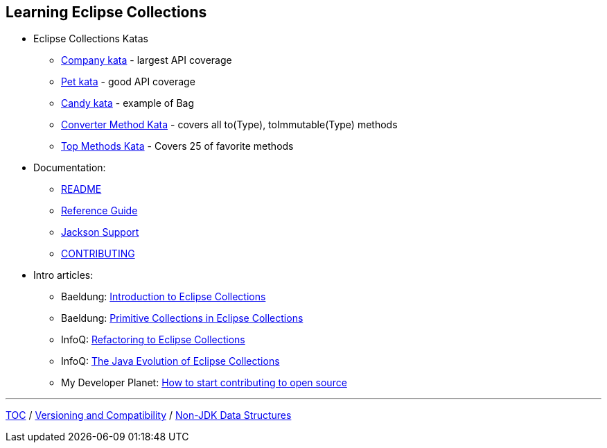 :icons: font

== Learning Eclipse Collections

* Eclipse Collections Katas
** https://github.com/eclipse/eclipse-collections-kata/tree/master/company-kata[Company kata] - largest API coverage
** https://github.com/eclipse/eclipse-collections-kata/tree/master/pet-kata[Pet kata] - good API coverage
** https://github.com/eclipse/eclipse-collections-kata/tree/master/candy-kata[Candy kata] - example of Bag
** https://github.com/eclipse/eclipse-collections-kata/tree/master/converter-method-kata[Converter Method Kata] - covers all to(Type), toImmutable(Type) methods
** https://github.com/eclipse/eclipse-collections-kata/tree/master/top-methods-kata[Top Methods Kata] - Covers 25 of favorite methods
* Documentation:
** link:https://github.com/eclipse/eclipse-collections/blob/master/README.md[README]
** https://github.com/eclipse/eclipse-collections/blob/master/docs/guide.md[Reference Guide]
** https://github.com/eclipse/eclipse-collections/blob/master/docs/jackson.md[Jackson Support]
** link:https://github.com/eclipse/eclipse-collections/blob/master/CONTRIBUTING.md[CONTRIBUTING]
* Intro articles:
** Baeldung: link:https://www.baeldung.com/eclipse-collections[Introduction to Eclipse Collections]
** Baeldung: link:https://www.baeldung.com/java-eclipse-primitive-collections[Primitive Collections in Eclipse Collections]
** InfoQ: link:https://www.infoq.com/articles/Refactoring-to-Eclipse-Collections/[Refactoring to Eclipse Collections]
** InfoQ: link:https://www.infoq.com/presentations/java-eclipse-collections/[The Java Evolution of Eclipse Collections]
** My Developer Planet: link:https://mydeveloperplanet.com/2021/01/20/how-to-start-contributing-to-open-source/[How to start contributing to open source]

---

link:./00_toc.adoc[TOC] /
link:05_compatibility.adoc[Versioning and Compatibility] /
link:./07_nonjdk_datastructures.adoc[Non-JDK Data Structures]
